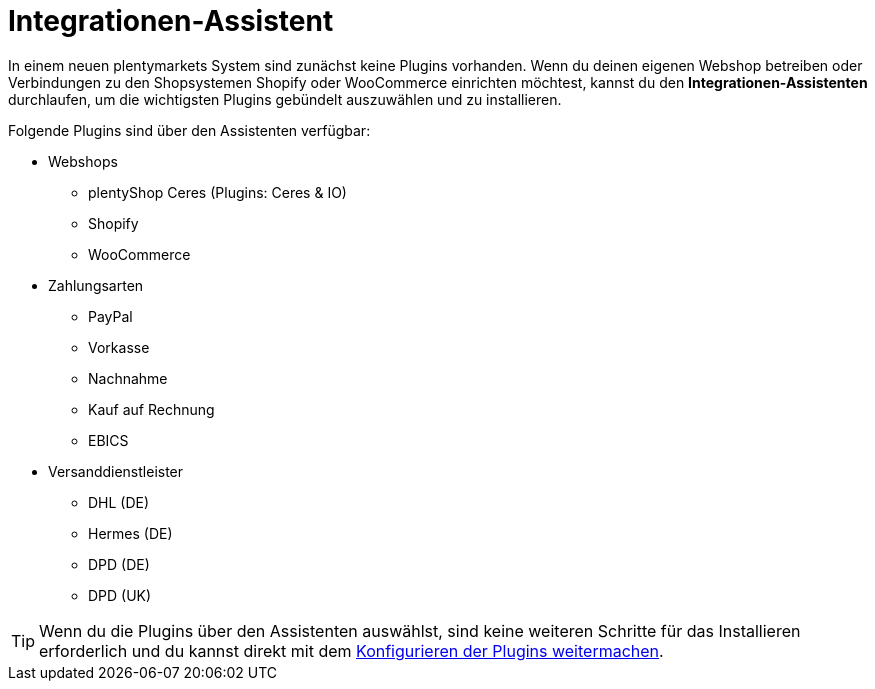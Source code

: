 [#integrationen-assistent]
= Integrationen-Assistent

In einem neuen plentymarkets System sind zunächst keine Plugins vorhanden. Wenn du deinen eigenen Webshop betreiben oder Verbindungen zu den Shopsystemen Shopify oder WooCommerce einrichten möchtest, kannst du den *Integrationen-Assistenten* durchlaufen, um die wichtigsten Plugins gebündelt auszuwählen und zu installieren.

Folgende Plugins sind über den Assistenten verfügbar:

* Webshops
** plentyShop Ceres (Plugins: Ceres & IO)
** Shopify
** WooCommerce
* Zahlungsarten
** PayPal
** Vorkasse
** Nachnahme
** Kauf auf Rechnung
** EBICS
* Versanddienstleister
** DHL (DE)
** Hermes (DE)
** DPD (DE)
** DPD (UK)

TIP: Wenn du die Plugins über den Assistenten auswählst, sind keine weiteren Schritte für das Installieren erforderlich und du kannst direkt mit dem xref:plugins:installierte-plugins-konfigurieren.adoc[Konfigurieren der Plugins weitermachen].